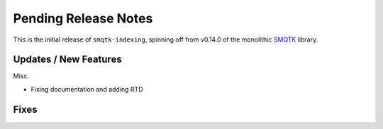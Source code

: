Pending Release Notes
=====================

This is the initial release of ``smqtk-indexing``, spinning off from
v0.14.0 of the monolithic `SMQTK`_ library.

.. _smqtk: https://github.com/kitware/smqtk

Updates / New Features
----------------------

Misc.

* Fixing documentation and adding RTD

Fixes
-----
